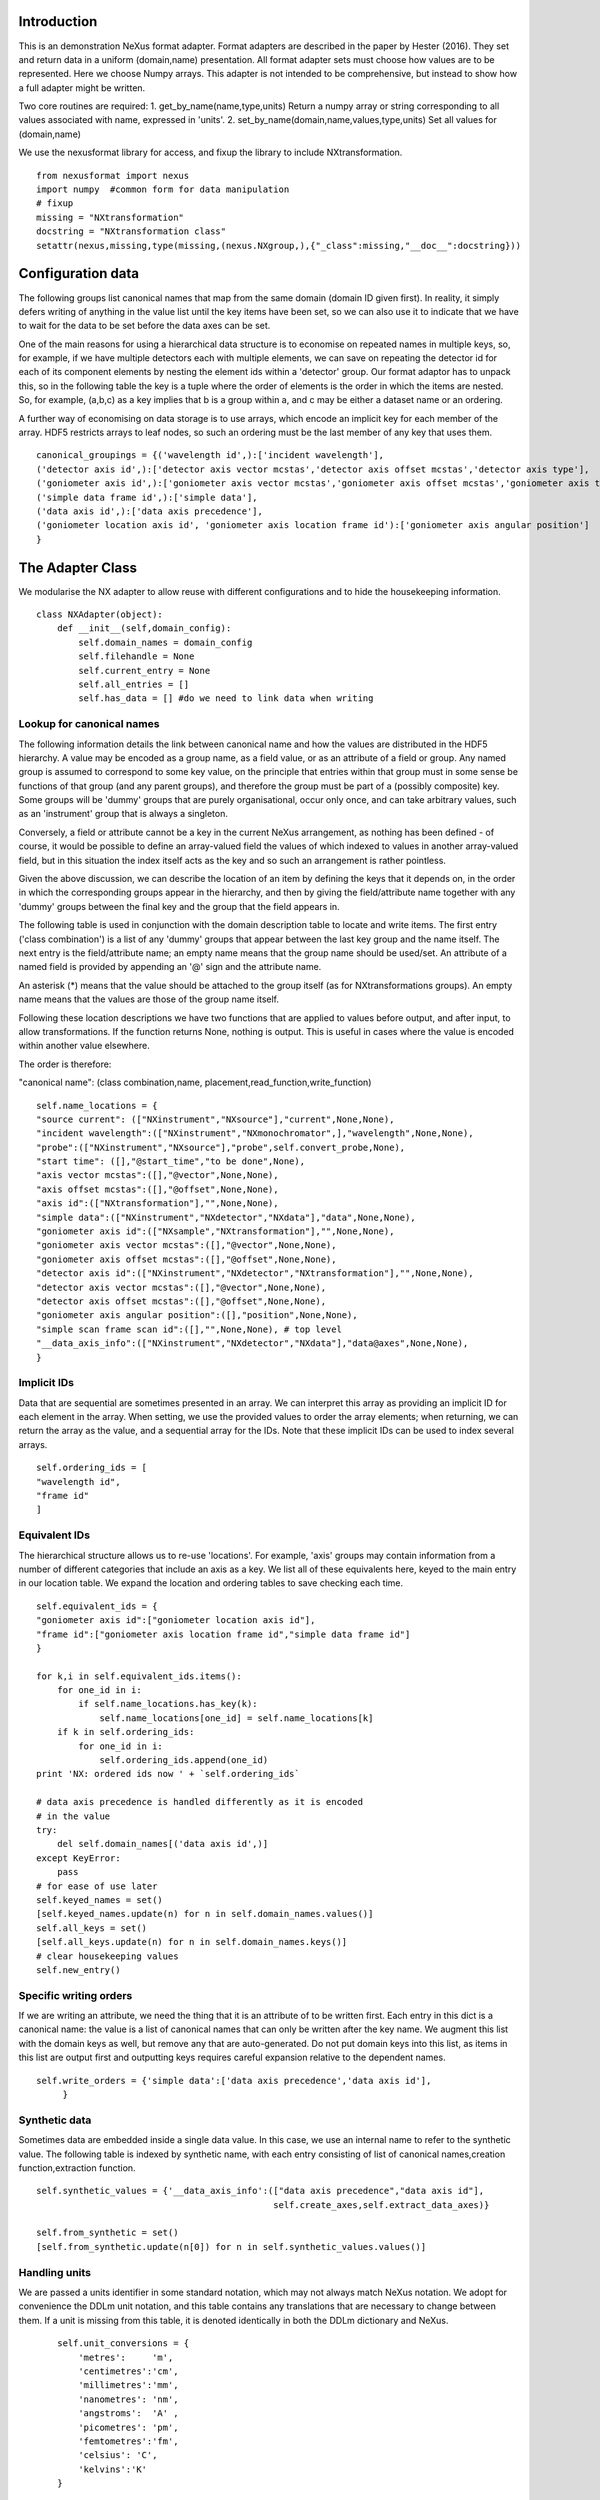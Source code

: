 Introduction
============

This is an demonstration NeXus format adapter. Format adapters are
described in the paper by Hester (2016). They set and return data in a
uniform (domain,name) presentation.  All format adapter sets must
choose how values are to be represented. Here we choose Numpy arrays.
This adapter is not intended to be comprehensive, but instead to show
how a full adapter might be written.

Two core routines are required:
1. get_by_name(name,type,units)
Return a numpy array or string corresponding to
all values associated with name, expressed in 'units'. 
2. set_by_name(domain,name,values,type,units)
Set all values for (domain,name)

We use the nexusformat library for access, and fixup the library
to include NXtransformation. ::
  
    from nexusformat import nexus
    import numpy  #common form for data manipulation
    # fixup
    missing = "NXtransformation"
    docstring = "NXtransformation class"
    setattr(nexus,missing,type(missing,(nexus.NXgroup,),{"_class":missing,"__doc__":docstring}))
    

Configuration data
==================

The following groups list canonical names that map from the same
domain (domain ID given first). In reality, it simply defers writing
of anything in the value list until the key items have been set, so we
can also use it to indicate that we have to wait for the data to be
set before the data axes can be set.

One of the main reasons for using a hierarchical data structure is to
economise on repeated names in multiple keys, so, for example, if we
have multiple detectors each with multiple elements, we can save on
repeating the detector id for each of its component elements by
nesting the element ids within a 'detector' group.  Our format adaptor
has to unpack this, so in the following table the key is a tuple where
the order of elements is the order in which the items are nested.
So, for example, (a,b,c) as a key implies that b is a group within a,
and c may be either a dataset name or an ordering.

A further way of economising on data storage is to use arrays, which
encode an implicit key for each member of the array. HDF5 restricts
arrays to leaf nodes, so such an ordering must be the last member of
any key that uses them. ::
    
    canonical_groupings = {('wavelength id',):['incident wavelength'],
    ('detector axis id',):['detector axis vector mcstas','detector axis offset mcstas','detector axis type'],
    ('goniometer axis id',):['goniometer axis vector mcstas','goniometer axis offset mcstas','goniometer axis type'],
    ('simple data frame id',):['simple data'],
    ('data axis id',):['data axis precedence'],
    ('goniometer location axis id', 'goniometer axis location frame id'):['goniometer axis angular position']
    }


The Adapter Class
=================

We modularise the NX adapter to allow reuse with different configurations and
to hide the housekeeping information. ::

    class NXAdapter(object):
        def __init__(self,domain_config):
            self.domain_names = domain_config
            self.filehandle = None
            self.current_entry = None
            self.all_entries = []
            self.has_data = [] #do we need to link data when writing

Lookup for canonical names
--------------------------

The following information details the link between canonical name and
how the values are distributed in the HDF5 hierarchy.  A value may
be encoded as a group name, as a field value, or as an attribute of
a field or group. Any named group is assumed to correspond to some
key value, on the principle that entries within that group must in
some sense be functions of that group (and any parent groups), and therefore the group
must be part of a (possibly composite) key.  Some groups will be 'dummy' groups
that are purely organisational, occur only once, and can take arbitrary values, such as an
'instrument' group that is always a singleton.

Conversely, a field or attribute cannot be a key in the current
NeXus arrangement, as nothing has been defined - of course, it would
be possible to define an array-valued field the values of which
indexed to values in another array-valued field, but in this
situation the index itself acts as the key and so such an arrangement
is rather pointless.

Given the above discussion, we can describe the location of an item by
defining the keys that it depends on, in the order in which the
corresponding groups appear in the hierarchy, and then by giving
the field/attribute name together with any 'dummy' groups between
the final key and the group that the field appears in.

The following table is used in conjunction with the domain description table to
locate and write items.  The first entry ('class combination') is a list of any 'dummy' groups
that appear between the last key group and the name itself. The next entry
is the field/attribute name; an empty name means that the group name should
be used/set.  An attribute of a named field is provided by appending an '@'
sign and the attribute name.

An asterisk (*) means that the value should be attached to the group
itself (as for NXtransformations groups).  An empty name means that
the values are those of the group name itself.

Following these location descriptions we have two functions that are
applied to values before output, and after input, to allow transformations. If
the function returns None, nothing is output. This is useful in cases where
the value is encoded within another value elsewhere.

The order is therefore:

"canonical name": (class combination,name, placement,read_function,write_function)

::

            self.name_locations = {
            "source current": (["NXinstrument","NXsource"],"current",None,None),
            "incident wavelength":(["NXinstrument","NXmonochromator",],"wavelength",None,None),
            "probe":(["NXinstrument","NXsource"],"probe",self.convert_probe,None),
            "start time": ([],"@start_time","to be done",None),
            "axis vector mcstas":([],"@vector",None,None),
            "axis offset mcstas":([],"@offset",None,None),
            "axis id":(["NXtransformation"],"",None,None),
            "simple data":(["NXinstrument","NXdetector","NXdata"],"data",None,None),
            "goniometer axis id":(["NXsample","NXtransformation"],"",None,None),
            "goniometer axis vector mcstas":([],"@vector",None,None),
            "goniometer axis offset mcstas":([],"@offset",None,None),
            "detector axis id":(["NXinstrument","NXdetector","NXtransformation"],"",None,None),
            "detector axis vector mcstas":([],"@vector",None,None),
            "detector axis offset mcstas":([],"@offset",None,None),
            "goniometer axis angular position":([],"position",None,None),
            "simple scan frame scan id":([],"",None,None), # top level
            "__data_axis_info":(["NXinstrument","NXdetector","NXdata"],"data@axes",None,None),
            }


Implicit IDs
------------

Data that are sequential are sometimes presented in an array. We
can interpret this array as providing an implicit ID for each
element in the array.  When setting, we use the provided values
to order the array elements; when returning, we can return the
array as the value, and a sequential array for the IDs. Note that
these implicit IDs can be used to index several arrays. ::

            self.ordering_ids = [
            "wavelength id",
            "frame id"
            ]
            
Equivalent IDs
--------------

The hierarchical structure allows us to re-use 'locations'. For
example, 'axis' groups may contain information from a number
of different categories that include an axis as a key.  We list all
of these equivalents here, keyed to the main entry in our location
table.  We expand the location and ordering tables to save checking each time. ::

            self.equivalent_ids = {
            "goniometer axis id":["goniometer location axis id"],
            "frame id":["goniometer axis location frame id","simple data frame id"]
            }

            for k,i in self.equivalent_ids.items():
                for one_id in i:
                    if self.name_locations.has_key(k):
                        self.name_locations[one_id] = self.name_locations[k]
                if k in self.ordering_ids:
                    for one_id in i:
                        self.ordering_ids.append(one_id)
            print 'NX: ordered ids now ' + `self.ordering_ids`
            
            # data axis precedence is handled differently as it is encoded
            # in the value
            try:
                del self.domain_names[('data axis id',)]
            except KeyError:
                pass
            # for ease of use later
            self.keyed_names = set()
            [self.keyed_names.update(n) for n in self.domain_names.values()]
            self.all_keys = set()
            [self.all_keys.update(n) for n in self.domain_names.keys()]
            # clear housekeeping values
            self.new_entry()


Specific writing orders
-----------------------

If we are writing an attribute, we need the thing that it is an attribute of
to be written first.  Each entry in this dict is a canonical name: the value is
a list of canonical names that can only be written after the key name.  We augment
this list with the domain keys as well, but remove any that are auto-generated.
Do not put domain keys into this list, as items in this list are output first
and outputting keys requires careful expansion relative to the dependent names. ::

            self.write_orders = {'simple data':['data axis precedence','data axis id'],
                 }

Synthetic data
--------------

Sometimes data are embedded inside a single data value. In this case, we use an internal
name to refer to the synthetic value. The following table is indexed by synthetic name,
with each entry consisting of list of canonical names,creation function,extraction function. ::
    
            self.synthetic_values = {'__data_axis_info':(["data axis precedence","data axis id"],
                                                         self.create_axes,self.extract_data_axes)}

            self.from_synthetic = set()
            [self.from_synthetic.update(n[0]) for n in self.synthetic_values.values()]
            
Handling units
--------------

We are passed a units identifier in some standard notation, which may not always match NeXus
notation. We adopt for convenience the DDLm unit notation, and this table contains any
translations that are necessary to change between them.  If a unit is missing from this table,
it is denoted identically in both the DDLm dictionary and NeXus. ::

            self.unit_conversions = {   
                'metres':     'm',  
                'centimetres':'cm',  
                'millimetres':'mm',  
                'nanometres': 'nm',  
                'angstroms':  'A' , 
                'picometres': 'pm',  
                'femtometres':'fm',
                'celsius': 'C',
                'kelvins':'K'
            }


        def new_entry(self):
            """Initialise all values"""
            self._id_orders = {}     #remember the order of keys
            self._stored = {}        #temporary storage of names

Obtaining values
================

NeXus defines "classes" which are found in the attributes of
an HDF5 group. ::

        def get_by_class(self,parent_group,classname):
           """Return all groups in parent_group with class [[classname]]"""
           classes = [a for a in parent_group.walk() if getattr(a,"nxclass") == classname]
           return classes

        def is_parent(self,child,putative_parent):
           """Return true if the child has parent type putative_parent"""
           return getattr(child.nxgroup,"nxclass")== putative_parent

We return both the value and the units. Note that the asterisk denotes a value
attached to the group itself.  We do not want any NX artefacts left in the
value (numpy is OK) hence we are ::
       
        def get_field_value(self,base_group,name):
           """Return value of name in parent_group"""
           if not self.name_locations.has_key(name):
               raise ValueError, 'Do not know how to retrieve %s' % name
           location,property,dummy,convert_func = self.name_locations.get(name)
           parent_group = self._find_group(location,base_group,create=False)
           units = None #default value
           if name == "_parent":    #record the parent
               return parent_group.nxgroup.nxpath,None
           fields = property.split("@")
           prop = fields[0]
           is_attr = (len(fields) == 2)
           is_property_attr = (is_attr and (prop !="" and prop != "*"))
           is_group = (prop == "" or prop == "*")
           if is_attr:
               attr = fields[1]
           if not is_group:
               allvalues = getattr(parent_group,prop)
               try:
                   units = getattr(allvalues,"units")
               except KeyError:
                   pass
           else:
               allvalues = parent_group
           if not is_attr:
               if not is_group:
                   return allvalues.nxdata,units
               else:
                   if prop == "":
                       return allvalues.nxname,None
                   elif prop == "*":
                       return allvalues.nxvalue,None
           else:
               print 'NX: retrieving %s attribute (prop was %s)' % (attr,prop)
               try:
                   allvalues = getattr(allvalues,attr)  #attribute must exist
               except nexus.NeXusError:
                   raise ValueError, 'Cannot read %s in %s' % (attr,allvalues)
               print 'NX: found ' + `allvalues`
               return allvalues,None

Conversion functions
====================

These functions extract and set information that is encoded within values instead of having
a name or group-level address.  The extraction function is passed a single value (the synthetic
value) and should return a tuple in the order that self.synthetic_values has specified the
result canonical names.  Likewise, the synthesis function is passed a tuple in the order
specified in self.canonical_names and should return a single synthetic value. ::

        def extract_data_axes(self,axes_string):
            """Return the axis precedence for the array data"""
            axes = numpy.array(axes_string.split(":"))
            return numpy.arange(1,len(axes)+1),axes
    

Setting axes
------------

The axes for a datablock are stored as attributes of that block, with the order of appearance
of the axis corresponding to its precedence.  ::
    
        def create_axes(self,incoming):
            """Create and set the axis specification string"""
            print 'NX: creating axes string with ' + `incoming`
            axis_list = incoming[1]
            axis_order = incoming[0]
            axes_in_order = range(len(axis_order))
            for axis,axis_pos in zip(axis_list,axis_order):
                axes_in_order[axis_pos-1] = axis
            axis_string = ""
            for axis in axes_in_order:
                axis_string = axis_string + axis + ":"
            print 'NX: Created axis string ' + `axis_string[:-1]`
            return (axis_string[:-1],'Text','None')
    
Managing units
--------------

Units are obviously better managed using a dedicated Python module. For demonstration
purposes we use a simple 'a+b*m' conversion table. ::

        def manage_units(self,values,old_units,new_units):
            """Convert values from old_units to new_units"""
            if new_units is None or old_units is None or old_units==new_units:
                return values
            import math
            # This table has a constant unit as the second entry in the 
            # tuple for each type of dimension to allow interconversion of all units
            # of that dimension.
            convert_table = {# length
                             ("mm","m"):(0,0.001),
                             ("cm","m"):(0,0.01),
                             ("km","m"):(0,1000),
                             ("pm","m"):(0,1e-9),
                             ("A","m"):(0,1e-10),
                             # angle
                             ("radians","degrees"):(0,180/math.pi),
                             # temperature
                             ("K","C"):(-273,1)
                             }
            if (old_units,new_units) in convert_table.keys():
                 add_const,mult_const = convert_table[(old_units,new_units)]
                 return add_const + mult_const*values #assume numpy array
            elif (new_units,old_units) in convert_table.keys():
                 sub_const,div_const = convert_table[(new_units,old_units)]
                 return (values - sub_const)/div_const
             # else could do a two-stage conversion
            else:
                 poss_units = [n[0] for n in convert_table.keys()]
                 print 'NX: possible unit conversions: ' + `poss_units`
                 if old_units in poss_units and new_units in poss_units:
                     common_unit = [n[1] for n in convert_table.keys() if n[0]==old_units][0]
                     step1 = self.manage_units(values,old_units,common_unit)
                     return self.manage_units(step1,common_unit,new_units)
                 else:
                     raise ValueError, 'Unable to convert between units %s and %s' % (old_units,new_units)

Synthesizing IDs
----------------

The position of an item in an array is a simple way to store unique IDs. So to
generate IDs, we simply generate sequential values. ::

        def make_id(self,value_list):
            """Synthesize an ID"""
            return range(1,len(value_list)+1)

Converting fixed lists
----------------------

When values are drawn from a fixed set of strings, we may need to convert between
those strings. This is currently not implemented. ::

        def convert_probe(self,values):
            """Convert the xray/neutron/gamma keywords"""
            return values

Checking types
==============

We assume our ontology knows about "Real", "Int" and "Text", and check/transform
accordingly. Everything should be an array. We use the built-in units conversion
of NeXus to handle unit transformations. ::

        def check_type(self,incoming,target_type):
            """Make sure that [[incoming]] has values of type [[target_type]]"""
            try:
                incoming_type = incoming.dtype.kind
                if hasattr(incoming,'nxdata'):
                    incoming_data = incoming.nxdata
                else:
                    incoming_data = incoming
            except AttributeError:  #not a dataset, must be an attribute
                incoming_data = incoming
                if isinstance(incoming,basestring):
                    incoming_type = 'S'
                elif isinstance(incoming,(int)):
                    incoming_type = 'i'
                elif isinstance(incoming,(float)):
                    incoming_type = 'f'
                else:
                    raise ValueError, 'Unrecognised type for ' + `incoming`
            if target_type == "Real":
                if incoming_type not in 'fiu':
                    raise ValueError, "Real type has actual type %s" % incoming_type
            # for integer data we could round instead...
            elif target_type == "Int": 
                if incoming_type not in 'iu':
                    raise ValueError, "Integer type has actual type %s" % incoming_type
            elif target_type == "Text":
                if incoming_type not in 'OSU':
                    print "Warning: character type has actual type %s" % incoming_type
                    incoming_data = str(incoming_data)
            return incoming_data
            
The API functions
=================

Data unit specification
-----------------------

The data unit is described by a list of constant-valued names, or alternatively,
a list of multiple-valued names.  We go with constant-valued in this example,
as there are so many multiple-valued names. ::

        def get_single_names(self):
            """Return a list of canonical ids that may only take a single
            value in one data unit"""
            return ["simple scan frame scan id"]

Obtaining values
----------------

We are provided with a name.  We find its basic form using self.equivalent_ids, and then use
our name_locations table to extract all values.  Our unit conversion operates on abbreviated
symbols, so we obtain an abbreviated form. All returned values must be arrays, but our
internal representation may not be an array; so we convert to an array once we have obtained
the raw representation. ::

        def get_by_name(self, name,value_type,units=None):
          """Return values as [[value_type]] for [[name]]"""
          raw_values,old_units = self.internal_get_by_name(name)
          if raw_values is None or raw_values == []:
              return raw_values
          raw_values = numpy.atleast_1d(raw_values)
          print 'NX: raw value for %s:' % name + `raw_values`
          before_units = numpy.atleast_1d(map(lambda a:self.check_type(a,value_type),raw_values))
          unit_abbrev = self.unit_conversions.get(units,units)
          old_unit_abbrev = self.unit_conversions.get(old_units,old_units)
          proper_units = self.manage_units(before_units,old_unit_abbrev,unit_abbrev)
          return proper_units

We define a version of get_by_name that returns the value in native format. This is useful
for internal use when we simply care about item equality and structure.  self._stored
contains (value,units) pairs. If we are passed a key that has no primary values defined,
we simply return the values that that key takes. A more comprehensive solution would
take into account keys at higher levels; in such cases this routine will fail. Note
that keys without any values are unlikely to be useful: discuss, particularly in the
case that these keys are in the range of a function of other keys. ::
    
        def internal_get_by_name(self,name):
              """Return a value with native format and units"""
              # first check that it hasn't been stored already
              if name in self._stored:
                  return self._stored[name]
              # is it buried in a synthetic value?
              if name in self.from_synthetic:
                  internal_name = [a for a in self.synthetic_values.keys() if name in self.synthetic_values[a][0]][0]
                  external_names,creat_func,extract_func = self.synthetic_values[internal_name]
                  internal_val,dummy = self.internal_get_by_name(internal_name)
                  new_vals = extract_func(internal_val)
                  for n,v in zip(external_names,new_vals):
                      self._stored[n] = v,None
                  return self._stored[name]
              # find by key, if it is there
              is_a_primary = len([k for k in self.domain_names.values() if name in k])>0
              if is_a_primary:
                  key_arrays = self.get_key_arrays(name)
                  print 'NX: all keys and values for %s: ' % name + `key_arrays`
                  self._stored.update(key_arrays)
                  if name in key_arrays:
                      return key_arrays[name]
                  else:
                      print 'NX: tried to find %s, not found' % `name`
                      raise ValueError, 'Primary name not found: %s' % name
              poss_names = [k[1] for k in self.domain_names.items() if name in k[0]]
              if len(poss_names)>0:
                  print 'NX: possible names for %s: ' % name + `poss_names`
                  for pn in poss_names[0]:
                      try:
                          result = self.internal_get_by_name(pn)
                      except ValueError:
                          continue
                      if name in self._stored:
                          return self._stored[name]
              # if we get to here, we can only return what we find:
              if name not in self.name_locations:
                  raise ValueError, 'No such name known: ' + `name`
              group_loc,property,dummy1,dummy2 = self.name_locations[name]
              if property == "" or property[0] == "@":
                  result, result_classes = zip(*self.get_group_values(name,self.current_entry))
                  return result,None
              else:
                  return self.get_field_value(self.current_entry,name)
                      
Obtaining values of groups.  We find the common name in [[name_locations]] and then trip
down the class hierarchy, collecting all groups matching the list of groups.  We return
all of the names, together with the group objects. Only the last group should have
multiple values, as otherwise the upper groups would themselves be keys. ::

        def get_group_values(self,name,parent_group=None):
              """Use our lookup table to get the value of group name relative to parent group"""
              # find the name in our equivalents table
              if parent_group is None:
                  upper_group = self.current_entry
              else:
                  upper_group = parent_group
              print 'NX: searching for value of %s in %s' % (name,upper_group)
              nxlocation = self.name_locations.get(name,None)
              if nxlocation is None:
                  print 'NX: warning - no location found for %s in %s' % (name,upper_group)
                  return None
              nxclassloc,property,convert_function,dummy = nxlocation
              # catch the reference to the entry name itself
              if len(nxclassloc) == 0 or property!= "":
                  raise ValueError, 'Group-valued name has no class or else field/attribute name is set:' + `name`
              upper_classes = list(nxclassloc)
              upper_classes.reverse()
              while len(upper_classes)>1:
                  target_class = upper_classes.pop()
                  new_classes = self.get_by_class(upper_group,target_class)
                  if len(new_classes)>1:   #still more to come
                      raise ValueError, 'Multiple groups found of type %s but only one expected: %s' % (target_class,new_classes)
                  upper_group = new_classes[0]
              new_classes = self.get_by_class(new_classes[0],upper_classes[0])
              if len(new_classes)==0:
                  return None   
              all_values = [s.nxname for s in new_classes]
              print 'NX: for %s obtained %s' % (name,`all_values`)
              if convert_function is not None:
                  all_values = convert_function(all_values)  #
                  print 'NX: converted %s using %s to get %s' % (name,`convert_function`,`all_values`)
              return zip(all_values,new_classes)

This routine is the reverse of the get_sub_tree routine. Given a name, we return a bunch
of flat arrays in a dictionary indexed by key name.  Note that we cannot generate the
value of a key unless we know the structure of the indexed item, as we will need to
duplicate key values for each sub-entry. ::

        def get_key_arrays(self,name):
              """Get arrays corresponding to all keys and values used with name"""
              all_keys = [k for k in self.domain_names.keys() if name in self.domain_names[k]]
              if len(all_keys) == 0:  #not a primary name
                  raise ValueError, 'Request for a key name or non-existent name %s' % name
              all_keys = all_keys[0]
              print 'NX: keys for %s: ' % name + `all_keys`
              if len(all_keys)==0:   #no keys required
                  return {name: self.get_field_value(self.current_entry,name)}
              if len(all_keys)==1 and all_keys[0] in self.ordering_ids:
                  main_data = self.get_field_value(self.current_entry,name)
                  return {name: main_data, all_keys[0]:(self.make_id(main_data),None)}
              all_keys = list(all_keys)
              if all_keys[-1] in self.ordering_ids:
                  ordering_key = all_keys[-1]
                  all_keys = all_keys[:-1]
              else:
                  ordering_key = None
              all_keys.append(name)
              key_tree,dummy = self.get_sub_tree(self.current_entry,all_keys)
              if key_tree is None:
                  raise ValueError, 'No tree found for key list ' + `all_keys`
              print 'NX: found key tree ' + `key_tree`
              final_arrays = []
              units_array = []
              [final_arrays.append([]) for k in all_keys]  #to avoid pointing to the same list
              [units_array.append(None) for k in all_keys]
              self.synthesize_values(final_arrays,key_tree,units_array)
              valuedict = dict(zip(all_keys,zip(final_arrays,units_array)))
              if ordering_key is not None:
                  counting_arrays = []
                  dummy_array = []
                  [counting_arrays.append([]) for k in all_keys]  #to avoid pointing to the same list
                  [dummy_array.append(None) for k in all_keys]
                  print 'NX: creating ordering id'
                  ord_tree,dummy = self.get_sub_tree(self.current_entry,all_keys,do_ordering=True)
                  self.synthesize_values(counting_arrays,ord_tree,dummy_array)
                  counting_dict = dict(zip(all_keys,zip(counting_arrays,dummy_array)))
                  valuedict[ordering_key]=counting_dict[all_keys[-1]]
                  print 'NX: set %s to %s' % (ordering_key,valuedict[ordering_key])
              return valuedict

Note that the following routine discards the units attribute. TODO: make sure that
the appropriate units for each name are appropriately registered. We can assume
for the purposes of this demonstration that units only need to be registered once. ::

        def get_sub_tree(self,parent_group,keynames,do_ordering=False):
              """Get the key tree underneath parent_group, or return an ordering
              if do_ordering is True"""
              print 'NX: get_sub_tree called with parent %s, keys %s' % (parent_group,keynames)
              sub_dict = {}
              if len(keynames)==1:
                  value = self.get_field_value(parent_group,keynames[0])  #value itself
                  if do_ordering:
                      print 'NX: substituting ordering for actual values'
                      value = self.make_id(value[0])
                      return value,None
                  else:
                      return value
              keys_and_groups = self.get_group_values(keynames[0],parent_group)
              if keys_and_groups is None:
                  return None
              for another_key,another_group in keys_and_groups:
                  new_tree,units = self.get_sub_tree(another_group,keynames[1:],do_ordering)
                  if new_tree is not None:
                      sub_dict[another_key] = (new_tree,units)
              return sub_dict,None

When putting together arrays from a key tree, we assume that each entry in our tree will
have units attached, which we harvest out and assume to be identical. ::

        def synthesize_values(self,key_arrays,key_tree,units_array):
              """Given a key tree, return an array of equal-length values, one for
              each level in key_tree. Key_arrays and units_array
              should have the same length as the depth of key_tree.

              """
              print 'Called with %s, tree %s' % (`key_arrays`,`key_tree`)
              for one_key in key_tree.keys():
                  if isinstance(key_tree[one_key],dict):
                     extra_length = self.synthesize_values(key_arrays[1:],key_tree[one_key],units_array[1:])
                     key_arrays[0].extend([one_key]*extra_length)
                     print 'Extended %s with %s' % (`key_arrays[0]`,`one_key`)
                  else:
                     value,units = key_tree[one_key]
                     extra_length = len(value)
                     key_arrays[1].extend(value)
                     key_arrays[0].extend([one_key]*len(value))
                     units_array[0] = units
              print 'Key arrays now ' + `key_arrays`
              print 'Units array now ' + `units_array`
              return extra_length * len(key_tree)
          
Setting values
--------------

For simplicity, we simply store everything until the end. This is because writing values requires
knowledge of the key values, as values may be partitioned according to key value (most obviously,
if multiple groups of the same class exist, each class name will be a different key value and
the dependent values will be distributed between each class.) ::

        def set_by_name(self,name,value,value_type,units=None):
          """Set value of canonical [[name]] in datahandle"""
          self._stored[name] = (value,value_type,units)

        def partition(self,first_array,second_array):
            """Partition the second array into segments corresponding to identical values of the 
            first array, returning the partitioned array and the unique values."""
            print 'Partition called with 1st, 2nd:' + `first_array` + ' ' + `second_array`
            combined = zip(first_array,second_array)
            unique_vals = list(set(first_array))
            final_vals = []
            for v in unique_vals:
                final_vals.append([k[1] for k in combined if k[0] == v])
            return final_vals,unique_vals

The following recursive routine creates a tree from equal length arrays.  The output tree, in
the form of a python dictionary, has unique nodes at each level corresponding to the unique
values found in each supplied array.  To allow for bottom-level arrays with more than
one dimension, max_depth can be supplied to terminate earlier. The construction is such
that the final leaf of the tree will be an array of elements. ::
                                                                                        
        def create_tree(self,start_arrays,current_depth=0, max_depth=None):
            """Return a tree created by partitioning each array into unique elements, with
            each subsequent array being the next level in the tree. When the final arrays
            have end_length elements the partitioning stops."""
            print 'Creating a tree to depth %s from %s' % (`max_depth`,`start_arrays`)
            if current_depth == max_depth or \
               max_depth is None and len(start_arrays)==1:   #termination criterion
                   return start_arrays[0]
            partitioned = [self.partition(start_arrays[0],a) for a in start_arrays[1:]]
            part_arrays = zip(*[a[0] for a in partitioned])
            sub_tree = dict(zip(partitioned[0][1],[self.create_tree(p,current_depth+1,max_depth) for p in part_arrays]))
            print 'NX: returned ' + `sub_tree`
            return sub_tree
        
        def create_index(self,first_array,second_array):
            """Return second array in a canonical order with ordering given by values in first array.
            The sort order is also returned for reference."""
            sort_order = first_array[:]
            sort_order.sort()
            sort_order = [first_array.index(k) for k in sort_order]
            canonical_order = [second_array[p] for p in sort_order]
            return canonical_order,sort_order

Writing a tree of values
------------------------

This routine writes out a tree of values. ::

        def output_tree(self,parent_group,names,value_tree,ordering_tree):
            """Output a tree of values, with each level corresponding to values in [names]"""
            sort_order = None
            print 'Outputting tree: ' + `value_tree`
            if len(names)==0:  #finished
                return
            if isinstance(value_tree,dict):
                for one_key in value_tree.keys():
                    child_group = self.store_a_group(parent_group,names[0],one_key,self._stored[names[0]][1],self._stored[names[0]][2])
                    self.output_tree(child_group,names[1:],value_tree[one_key],ordering_tree[one_key])
            else:   #we are at the bottom level
                # shortcut for single values
                if ordering_tree != value_tree and (isinstance(value_tree,list) and len(value_tree)>1):
                    print 'Found ordering tree: %s for %s' % (`ordering_tree`,`value_tree`)
                    output_order,sort_order = self.create_index(ordering_tree,value_tree)
                else:
                    output_order = value_tree
                self.store_a_value(parent_group,names[0],output_order,self._stored[names[0]][1],self._stored[names[0]][2])

When storing a value we are provided with a parent group.  We use the name to look up how to
attach the group to the parent group (there may be some intermediate groups). If the group
already exists with the appropriate name, we simply return it,
otherwise we create and return it. We need to handle writing/navigating several group
steps if we have some dummy groups in the way (e.g. NXinstrument). The key philosophy here is
that any groups that appear multiple times must represent a
key of some sort, and therefore will be handled at some stage
when writing non-key values. ::

        def store_a_group(self,parent_group,name,value,value_type,units):
            location_info = self.name_locations[name][0]
            print 'NX: setting %s (location %s) to %s' % (name,`location_info`,value)
            current_loc = parent_group
            if len(location_info)>1:   #some singleton dummy groups above us
                current_loc = self._find_group(location_info[:-1],parent_group)
            target_class = location_info[-1]
            target_groups = [g for g in current_loc.walk() if g.nxclass == target_class]
            found = [g for g in target_groups if g.nxname == value]
            if len(found)>1:
                raise ValueError, 'More than one group with name %s' % value
            elif len(found)==1:
                # already there
                return found[0]
            # not found, we create
            new_group = getattr(nexus,target_class)()
            current_loc[value]= new_group
            print 'NX: created a new %s group value %s' % (target_class,value)
            return new_group

Writing a simple value
----------------------

Simple values are defined with locations relative to the lowermost key used to
index that value. In the case of single values, or
values that take only an index-type key, this means
that the location is relative to the NXentry and the location will therefore be
the whole hierarchy down to the value (and as a corollary, this hierarchy
cannot contain any keyed groups). ::
                                                                
                              
        def store_a_value(self,parent_group,name,value,value_type,units):
            """Store a non-group value (attribute or field)"""
            location_info = self.name_locations[name]
            group_location = location_info[0]
            print 'NX: setting %s (location %s relative to %s) to %s' % (name,`location_info`,`parent_group`,value)
            current_loc = self._find_group(group_location,parent_group)
            self.write_a_value(current_loc,location_info[1],value,value_type,units)
                              
Writing a simple value
----------------------

This sets a property or attribute value. [[current_loc]] is an NXgroup;
[[name]] is an HDF5 property or attribute (prefixed by @
sign).  ::

        def write_a_value(self,current_loc,name,value,value_type,unit_abbrev):
            """Write a value to the group"""
            # now we've worked our way down to the actual name
            if '@' not in name:
                current_loc[name] = value
                if unit_abbrev is not None:
                    current_loc[name].units = unit_abbrev
            else:
                if unit_abbrev is not None:
                    print 'Warning: trying to set units on attribute'
                base,attribute = name.split('@')
                if base != '' and not current_loc.has_key(base):
                    raise AttributeError,'NX: Cannot write attribute %s as field %s missing' % (attribute,base)
                elif base == '':  #group attribute
                    current_loc.attrs[attribute] = value
                else:
                    current_loc[base].attrs[attribute] = value
                            
Utility routine to select/create a group
----------------------------------------

::

        def _find_group(self,location,start_group,create=True):
            """Find or create a group corresponding to location and return the NXgroup"""
            current_loc = start_group
            if len(location)==0:
                return start_group
            for nxtype in location:
                candidates = [a for a in current_loc.walk() if getattr(a,"nxclass") == nxtype]
                if len(candidates)> 1:
                     raise ValueError, 'Non-singleton group %s in item location: ' % nxtype + `location`
                if len(candidates)==1:
                     current_loc = candidates[0]
                elif create:
                     new_group = getattr(nexus,nxtype)()
                     current_loc[nxtype[2:]]= new_group
                     print 'NX: created new group %s of type %s' % (nxtype[2:],nxtype)
                     current_loc = new_group
            return current_loc

            
Writing a named group
---------------------

Sometimes we want to give a group a specific name.  This is the routine for that. ::

        def write_a_group(self,name,location,nxtype):
            """Write a group of nxtype in location"""
            current_loc = self._find_group(location)
            current_loc.insert(getattr(nexus,nxtype)(),name=name)


Dataname-specific routines
--------------------------

Housekeeping
------------

We provide routines for opening and closing a file and a data unit. ::

        def open_file(self,filename):
            """Open the NeXus file [[filename]]"""
            self.filehandle = nexus.nxload(filename,"r")

        def open_data_unit(self, entryname=None): 
            """Open a
            particular entry .If
            entryname is not provided, the first entry found is
            used and a unique name created"""  
            entries = [e for e in self.filehandle.NXentry] 
            if entryname is None: 
                self.current_entry = entries[0]
            else: 
                our_entry = [e for e in entries if e.nxname == entryname]
                if len(our_entry) == 1:
                    self.current_entry = our_entry[0]
                else:
                    raise ValueError, 'Entry %s not found' % entryname

        def create_data_unit(self,entryname = None):
            """Start a new data unit"""
            self.current_entry = nexus.NXentry()
            self.current_entry.nxname = 'entry' + `len(self.all_entries)+1`

Closing the unit
----------------

We create a missing_ids list containing a list of [old_name, wait_name] where old_name is waiting
for wait_name.  We  throw an error as soon as we
cannot find the values in self._stored.  In order to output values that were provided to us as
flat arrays, we have to partition those flat arrays into groups according to the key structure.
Those values that do not require this are stored in [[straight_names]].  For the other values,
we read off the key sequence, and create a tree of key values which we then write out.
Note that if the final key is an ordering key, we need to create a separate tree for it so
that we can order the values in each branch of the tree correctly. ::

        def close_data_unit(self):
            """Finish all processing"""
            # check our write order list
            output_names = set(self._stored.keys())
            self.has_data.append('simple data' in output_names)
            print 'NX:now outputting ' + `output_names`
            priority_names = set()
            wait_names = set()
            for name in output_names:
                priority_names.update([k for k in self.write_orders.keys() if name in self.write_orders[k]])
                # check our id dependencies
                [wait_names.update(list(k)) for k in self.domain_names.keys() if name in self.domain_names[k]]
            waiting = (priority_names | wait_names) - output_names
            if len(waiting)>0:
                raise ValueError, "Following IDs not found but needed in order to output:" + `waiting`
            # create any synthetic names
            for synth_name,synth_methods in self.synthetic_values.items():
                external_names,create_meth,dummy = self.synthetic_values[synth_name]
                if output_names.intersection(external_names) == set(external_names):
                    ext_vals = [self._stored[k][0] for k in external_names]
                    self._stored[synth_name] = create_meth(ext_vals)
                    output_names.difference_update(external_names)
                    output_names.add(synth_name)
            # now write out all names
            # get all key-dependent names
            primary_names = set()
            [primary_names.update(n[1]) for n in self.domain_names.items()\
             if len(n[0])>1 or n[0][0] not in self.ordering_ids]
            # remove those that only require ordering keys
            primary_names = primary_names.intersection(output_names)
            # output wait items as a priority
            for pn in priority_names:
                print 'NX: outputting priority name: ' + pn
                if pn in primary_names:
                    self.output_keyed_values([pn],output_names)
                else:
                    self.output_unkeyed_values([pn],output_names)
            print 'NX: now outputting primary names ' + `primary_names`
            self.output_keyed_values(primary_names,output_names)
            # up next: names that are non-ordering keys, with no primary item
            dangling_keys = self.all_keys.intersection(output_names).difference(self.ordering_ids)
            print 'NX: found dangling keys %s' % `dangling_keys`
            while len(dangling_keys)>0:
                dk = dangling_keys.pop()
                key_seq = [list(k) for k in self.domain_names.keys() if dk in k][0]
                key_seq = [k for k in key_seq[:key_seq.index(dk)+1] if k in self._stored.keys()]
                key_vals = [self._stored[k][0] for k in key_seq]
                key_vals.append([[]]*len(key_vals[-1]))  #dummy value
                tree_for_output = self.create_tree(key_vals,max_depth=len(key_vals)-1)
                self.output_tree(self.current_entry,key_seq,tree_for_output,tree_for_output)
                output_names.difference_update(key_seq)
                dangling_keys.difference_update(key_seq)
            # straight names require no keys, or ordering keys only
            straight_names = output_names.difference(self.ordering_ids)
            print 'NX: now outputting straight names ' + `straight_names`
            self.output_unkeyed_values(straight_names,output_names)
            # Finished: check that nothing is left
            if len(output_names)>0:
                raise ValueError, 'Did not output all data: %s remain' % `output_names`
            self.all_entries.append(self.current_entry)
            self.current_entry = None
            self.new_entry()
            return

Output a keyed value
--------------------

This routine outputs a value that is dependent on a key.  First the sequence of keys is
determined. Finally, the set passed in as [[output_names]] is updated to remove anything
that has been output. ::

        def output_keyed_values(self,primary_names,output_names):
            """Output all names in primary_names, including any keys"""
            for pn in primary_names:
                pn_keys = [k for k in self.domain_names.keys() if pn in self.domain_names[k]]
                pn_value = self._stored[pn][0]
                if len(pn_keys)>0:
                    pn_keys = pn_keys[0]
                # pick up ordering keys
                ordering_keys = [k for k in pn_keys if k in self.ordering_ids]
                # check that there is one, at the end only
                if len(ordering_keys)>1:
                    raise ValueError, 'Only one ordering key possible for %s, but found %s' % (pn,`ordering_keys`)
                ordering_key = None
                if len(ordering_keys)==1:
                    ordering_key = ordering_keys[0]
                    if pn_keys.index(ordering_key)!=len(pn_keys)-1:
                        raise ValueError, 'Only the final key can be an ordering key: %s in %s for name %s' % (ordering_key,`pn_keys`,pn)
                    pn_keys = pn_keys[:-1]
                pn_key_vals = [self._stored[k][0] for k in pn_keys]+[pn_value]
                tree_for_output = self.create_tree(pn_key_vals,max_depth=len(pn_keys))
                tree_for_ordering = tree_for_output
                if ordering_key is not None:   #need to sort
                    pn_key_vals[-1] = self._stored[ordering_key][0]
                    tree_for_ordering = self.create_tree(pn_key_vals,max_depth=len(pn_keys))
                # now we need to output by traversing our output tree
                self.output_tree(self.current_entry,pn_keys+(pn,),tree_for_output,tree_for_ordering)
                # remove names from list
                output_names.remove(pn)
                output_names.difference_update(pn_keys)
                output_names.discard(ordering_key)

Output unkeyed values
---------------------

Values that have nothing other than an ordering key can be output directly. The top-level
name is a special case. ::

        def output_unkeyed_values(self,straight_names,output_names):
            for sn in straight_names:      
                if sn not in self.keyed_names:
                    output_order = self._stored[sn][0]
                else:   #has an ordered key only
                    ordered_key = [k[0] for k in self.domain_names.keys() if sn in self.domain_names[k]][0]
                    output_order,sort_order = self.create_index(self._stored[ordered_key][0],
                                                                self._stored[sn][0])
                    output_names.remove(ordered_key)
                if sn in self.get_single_names():
                    self.current_entry.nxname = output_order[0]
                else:
                    self.store_a_value(self.current_entry,sn,output_order,self._stored[sn][1],
                                       self._stored[sn][2])
                output_names.remove(sn)

        def output_file(self,filename):
            """Output a file containing the data units in self.all_entries"""
            root = nexus.NXroot()
            for one_entry,link_data in zip(self.all_entries,self.has_data):
                root.insert(one_entry)
                if link_data:
                    main_data = one_entry.NXinstrument[0].NXdetector[0].data
                    print 'Found main data at' + `main_data`
                    data_link = nexus.NXdata()
                    one_entry.data = data_link
                    data_link.makelink(main_data)
                    one_entry.data.nxsignal = one_entry.data.data
            root.save(filename)
      
Example driver
==============
Showing how to use these routines. Not functional at present. ::

    def process(filename,canonical_name):
        """For demonstration purposes, print out the value of class,name"""
        nxadapter = NXAdapter([])
        nxadapter.open_file(filename)
        nxadapter.open_data_unit()
        wave_val = nxadapter.get_by_name(canonical_name,'Real')
        print `wave_val`

    if __name__ == "__main__":
        import sys
        if len(sys.argv) > 2:
            filename = sys.argv[1]
            canonical_name = sys.argv[2]
            process(filename,canonical_name)
